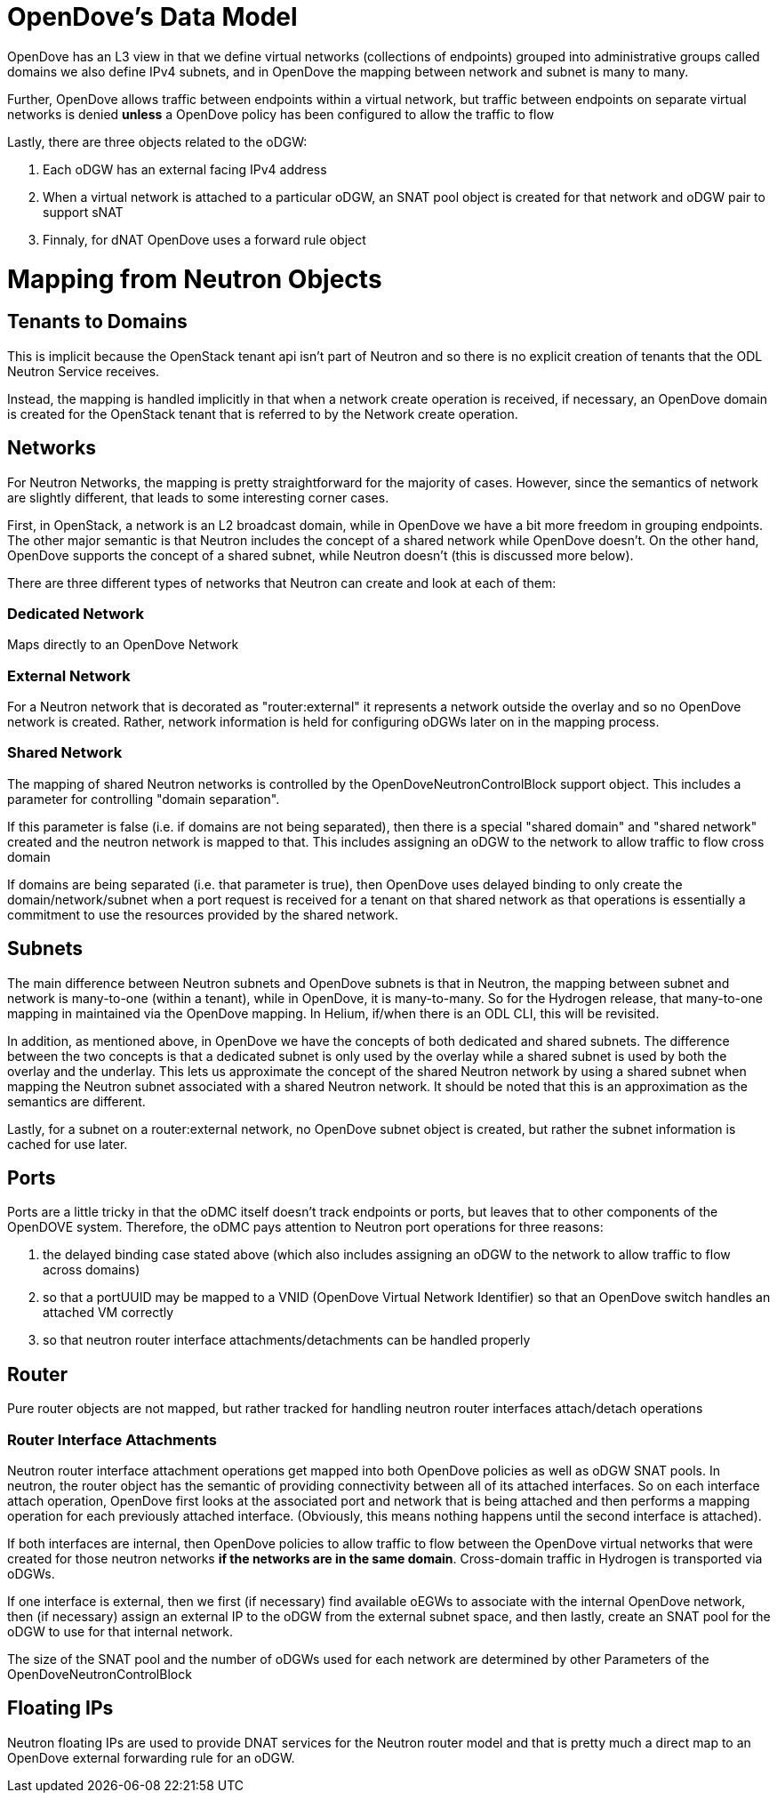 [[opendoves-data-model]]
= OpenDove's Data Model

OpenDove has an L3 view in that we define virtual networks (collections
of endpoints) grouped into administrative groups called domains we also
define IPv4 subnets, and in OpenDove the mapping between network and
subnet is many to many.

Further, OpenDove allows traffic between endpoints within a virtual
network, but traffic between endpoints on separate virtual networks is
denied *unless* a OpenDove policy has been configured to allow the
traffic to flow

Lastly, there are three objects related to the oDGW:

1.  Each oDGW has an external facing IPv4 address
2.  When a virtual network is attached to a particular oDGW, an SNAT
pool object is created for that network and oDGW pair to support sNAT
3.  Finnaly, for dNAT OpenDove uses a forward rule object

[[mapping-from-neutron-objects]]
= Mapping from Neutron Objects

[[tenants-to-domains]]
== Tenants to Domains

This is implicit because the OpenStack tenant api isn't part of Neutron
and so there is no explicit creation of tenants that the ODL Neutron
Service receives.

Instead, the mapping is handled implicitly in that when a network create
operation is received, if necessary, an OpenDove domain is created for
the OpenStack tenant that is referred to by the Network create
operation.

[[networks]]
== Networks

For Neutron Networks, the mapping is pretty straightforward for the
majority of cases. However, since the semantics of network are slightly
different, that leads to some interesting corner cases.

First, in OpenStack, a network is an L2 broadcast domain, while in
OpenDove we have a bit more freedom in grouping endpoints. The other
major semantic is that Neutron includes the concept of a shared network
while OpenDove doesn't. On the other hand, OpenDove supports the concept
of a shared subnet, while Neutron doesn't (this is discussed more
below).

There are three different types of networks that Neutron can create and
look at each of them:

[[dedicated-network]]
=== Dedicated Network

Maps directly to an OpenDove Network

[[external-network]]
=== External Network

For a Neutron network that is decorated as "router:external" it
represents a network outside the overlay and so no OpenDove network is
created. Rather, network information is held for configuring oDGWs later
on in the mapping process.

[[shared-network]]
=== Shared Network

The mapping of shared Neutron networks is controlled by the
OpenDoveNeutronControlBlock support object. This includes a parameter
for controlling "domain separation".

If this parameter is false (i.e. if domains are not being separated),
then there is a special "shared domain" and "shared network" created and
the neutron network is mapped to that. This includes assigning an oDGW
to the network to allow traffic to flow cross domain

If domains are being separated (i.e. that parameter is true), then
OpenDove uses delayed binding to only create the domain/network/subnet
when a port request is received for a tenant on that shared network as
that operations is essentially a commitment to use the resources
provided by the shared network.

[[subnets]]
== Subnets

The main difference between Neutron subnets and OpenDove subnets is that
in Neutron, the mapping between subnet and network is many-to-one
(within a tenant), while in OpenDove, it is many-to-many. So for the
Hydrogen release, that many-to-one mapping in maintained via the
OpenDove mapping. In Helium, if/when there is an ODL CLI, this will be
revisited.

In addition, as mentioned above, in OpenDove we have the concepts of
both dedicated and shared subnets. The difference between the two
concepts is that a dedicated subnet is only used by the overlay while a
shared subnet is used by both the overlay and the underlay. This lets us
approximate the concept of the shared Neutron network by using a shared
subnet when mapping the Neutron subnet associated with a shared Neutron
network. It should be noted that this is an approximation as the
semantics are different.

Lastly, for a subnet on a router:external network, no OpenDove subnet
object is created, but rather the subnet information is cached for use
later.

[[ports]]
== Ports

Ports are a little tricky in that the oDMC itself doesn't track
endpoints or ports, but leaves that to other components of the OpenDOVE
system. Therefore, the oDMC pays attention to Neutron port operations
for three reasons:

1.  the delayed binding case stated above (which also includes assigning
an oDGW to the network to allow traffic to flow across domains)
2.  so that a portUUID may be mapped to a VNID (OpenDove Virtual Network
Identifier) so that an OpenDove switch handles an attached VM correctly
3.  so that neutron router interface attachments/detachments can be
handled properly

[[router]]
== Router

Pure router objects are not mapped, but rather tracked for handling
neutron router interfaces attach/detach operations

[[router-interface-attachments]]
=== Router Interface Attachments

Neutron router interface attachment operations get mapped into both
OpenDove policies as well as oDGW SNAT pools. In neutron, the router
object has the semantic of providing connectivity between all of its
attached interfaces. So on each interface attach operation, OpenDove
first looks at the associated port and network that is being attached
and then performs a mapping operation for each previously attached
interface. (Obviously, this means nothing happens until the second
interface is attached).

If both interfaces are internal, then OpenDove policies to allow traffic
to flow between the OpenDove virtual networks that were created for
those neutron networks *if the networks are in the same domain*.
Cross-domain traffic in Hydrogen is transported via oDGWs.

If one interface is external, then we first (if necessary) find
available oEGWs to associate with the internal OpenDove network, then
(if necessary) assign an external IP to the oDGW from the external
subnet space, and then lastly, create an SNAT pool for the oDGW to use
for that internal network.

The size of the SNAT pool and the number of oDGWs used for each network
are determined by other Parameters of the OpenDoveNeutronControlBlock

[[floating-ips]]
== Floating IPs

Neutron floating IPs are used to provide DNAT services for the Neutron
router model and that is pretty much a direct map to an OpenDove
external forwarding rule for an oDGW.
